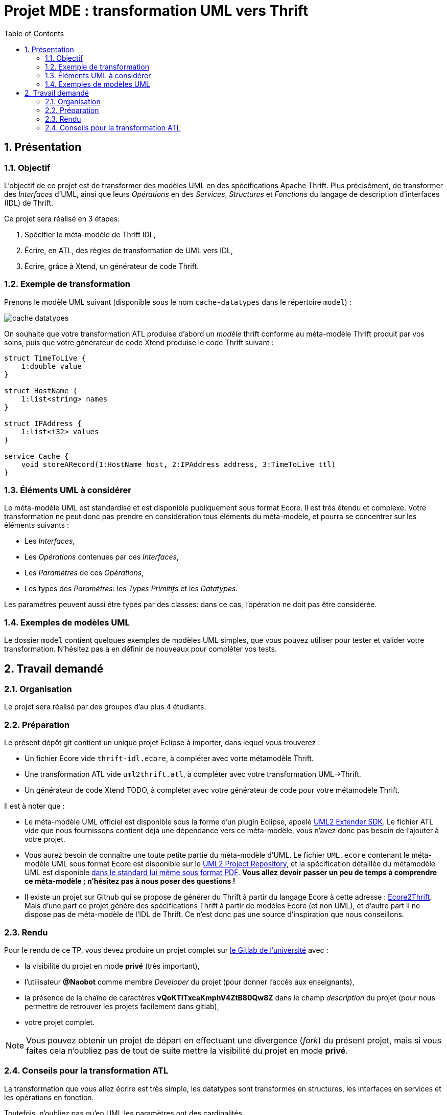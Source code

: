 :toc:
:sectnums:

= Projet MDE : transformation UML vers Thrift


== Présentation

=== Objectif 

L'objectif de ce projet est de transformer des modèles UML en des spécifications Apache Thrift.
Plus précisément,  de transformer des _Interfaces_ d'UML, ainsi que leurs _Opérations_ en des _Services_, _Structures_ et _Fonctions_ du langage de 
description d'interfaces (IDL) de Thrift.

Ce projet sera réalisé en 3 étapes:

. Spécifier le méta-modèle de Thrift IDL,
. Écrire, en ATL, des règles de transformation de UML vers IDL,
. Écrire, grâce à Xtend, un générateur de code Thrift. 


=== Exemple de transformation

Prenons le modèle UML suivant (disponible sous le nom `cache-datatypes` dans le répertoire `model`) :

image::model/cache-datatypes.jpg[]

On souhaite que votre transformation ATL produise d'abord un _modèle_ thrift conforme au méta-modèle Thrift produit par vos soins, puis que votre générateur de code Xtend produise le code Thrift suivant :

```thrift

struct TimeToLive {
    1:double value
}

struct HostName {
    1:list<string> names
}

struct IPAddress {
    1:list<i32> values
}

service Cache {
    void storeARecord(1:HostName host, 2:IPAddress address, 3:TimeToLive ttl)
}
```

=== Éléments UML à considérer

Le méta-modèle UML est standardisé et est disponible publiquement sous format Ecore.
Il est très étendu et complexe. 
Votre transformation ne peut donc pas prendre en considération tous éléments du méta-modèle, et pourra se concentrer sur les éléments suivants :

- Les _Interfaces_,
- Les _Opérations_ contenues par ces _Interfaces_,
- Les _Paramètres_ de ces _Opérations_,
- Les types des _Paramètres_: les _Types Primitifs_ et les _Datatypes_.

Les paramètres peuvent aussi être typés par des classes: dans ce cas, l'opération ne doit pas être considérée.


=== Exemples de modèles UML

Le dossier `model` contient quelques exemples de modèles UML simples, que vous pouvez utiliser pour tester et valider votre transformation. 
N'hésitez pas à en définir de nouveaux pour compléter vos tests.

== Travail demandé

=== Organisation

Le projet sera réalisé par des groupes d'au plus 4 étudiants.

=== Préparation

Le présent dépôt git contient un unique projet Eclipse à importer, dans lequel vous trouverez :

- Un fichier Ecore vide `thrift-idl.ecore`, à compléter avec vorte métamodèle Thrift.
- Une transformation ATL vide `uml2thrift.atl`, à compléter avec votre transformation UML→Thrift.
- Un générateur de code Xtend TODO, à compléter avec votre générateur de code pour votre métamodèle Thrift.

Il est à noter que :

- Le méta-modèle UML officiel est disponible sous la forme d'un plugin Eclipse, appelé https://wiki.eclipse.org/MDT/UML2[UML2 Extender SDK].
Le fichier ATL vide que nous fournissons contient déjà une dépendance vers ce méta-modèle, vous n'avez donc pas besoin de l'ajouter à votre projet.

- Vous aurez besoin de connaître une toute petite partie du méta-modèle d'UML. Le fichier `UML.ecore` contenant le méta-modèle UML sous format Ecore est disponible sur le https://git.eclipse.org/c/uml2/org.eclipse.uml2.git/tree/plugins/org.eclipse.uml2.uml/model?id=95a47511090741046b3e492d2f185632c36134ff[UML2 Project Repository], et la spécification détaillée du métamodèle UML est disponible link:https://www.omg.org/spec/UML/2.5.1/PDF[dans le standard lui même sous format PDF].
*Vous allez devoir passer un peu de temps à comprendre ce méta-modèle ; n'hésitez pas à nous poser des questions !*

- Il existe un projet sur Github qui se propose de générer du Thrift à partir du langage Ecore à cette adresse : https://github.com/Taneb/ecore2thrift[Ecore2Thrift].
Mais d'une part ce projet génère des spécifications Thrift à partir de modèles Ecore (et non UML), et d'autre part
il ne dispose pas de méta-modèle de l'IDL de Thrift.
Ce n'est donc pas une source d'inspiration que nous conseillons.


=== Rendu


Pour le rendu de ce TP, vous devez produire un projet complet sur link:https://gitlab.univ-nantes.fr[le Gitlab de l'université] avec :

- la visibilité du projet en mode *privé* (très important),
- l'utilisateur *@Naobot* comme membre _Developer_ du projet (pour donner l'accès aux enseignants),
- la présence de la chaîne de caractères *vQoKTITxcaKmphV4ZtB80Qw8Z* dans le champ _description_ du projet (pour nous permettre de retrouver les projets facilement dans gitlab),
- votre projet complet.

NOTE: Vous pouvez obtenir un projet de départ en effectuant une divergence (_fork_) du présent projet, mais si vous faites cela n'oubliez pas de tout de suite mettre la visibilité du projet en mode *privé*.

=== Conseils pour la transformation ATL

La transformation que vous allez écrire est très simple, les datatypes sont transformés en structures,
les interfaces en services et les opérations en fonction.

Toutefois, n'oubliez pas qu'en UML les paramètres ont des cardinalités.